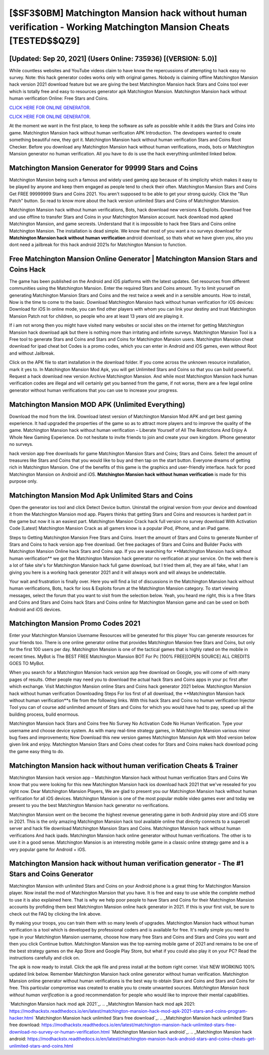 [$SF3$0BM] Matchington Mansion hack without human verification - Working Matchington Mansion Cheats [TESTED$$QZ9]
=========

[Updated: Sep 20, 2021] (Users Online: 735936) [(VERSION: 5.0)]
---------

While countless websites and YouTube videos claim to have know the repercussions of attempting to hack easy no survey.  Note: this hack generator codes works only with original games.  Nobody is claiming offline Matchington Mansion hack version 2021 download feature but we are giving the best Matchington Mansion hack Stars and Coins tool ever which is totally free and easy to resources generator apk Matchington Mansion. Matchington Mansion hack without human verification Online: Free Stars and Coins.

`CLICK HERE FOR ONLINE GENERATOR`_.

.. _CLICK HERE FOR ONLINE GENERATOR: http://livedld.xyz/8f0cded

`CLICK HERE FOR ONLINE GENERATOR`_.

.. _CLICK HERE FOR ONLINE GENERATOR: http://livedld.xyz/8f0cded

At the moment we want in the first place, to keep the software as safe as possible while it adds the Stars and Coins into game. Matchington Mansion hack without human verification APK Introduction.  The developers wanted to create something beautiful new, they got it.  Matchington Mansion hack without human verification Stars and Coins Root Checker. Before you download any Matchington Mansion hack without human verifications, mods, bots or Matchington Mansion generator no human verification. All you have to do is use the hack everything unlimited linked below.

Matchington Mansion Generator for 99999 Stars and Coins
---------

Matchington Mansion being such a famous and widely used gaming app because of its simplicity which makes it easy to be played by anyone and keep them engaged as people tend to check their often.  Matchington Mansion Stars and Coins Get FREE 99999999 Stars and Coins 2021. You aren't supposed to be able to get your strong quickly.  Click the "Run Patch" button.  So read to know more about the hack version unlimited Stars and Coins of Matchington Mansion.

Matchington Mansion hack without human verifications, Bots, hack download new versions & Exploits.  Download free and use offline to transfer Stars and Coins in your Matchington Mansion account.  hack download mod apked Matchington Mansion, and game secrests.  Understand that it is impossible to hack free Stars and Coins online Matchington Mansion.  The installation is dead simple.  We know that most of you want a no surveys download for **Matchington Mansion hack without human verification** android download, so thats what we have given you, also you dont need a jailbreak for this hack android 2021s for Matchington Mansion to function.


Free Matchington Mansion Online Generator | Matchington Mansion Stars and Coins Hack
---------

The game has been published on the Android and iOS platforms with the latest updates.  Get resources from different communities using the Matchington Mansion. Enter the required Stars and Coins amount.  Try to limit yourself on generating Matchington Mansion Stars and Coins and the rest twice a week and in a sensible amounts.  How to install, Now is the time to come to the basic.  Download Matchington Mansion hack without human verification for iOS devices: Download for iOS In online mode, you can find other players with whom you can link your destiny and trust Matchington Mansion Patch not for children, so people who are at least 13 years old are playing it.

If i am not wrong then you might have visited many websites or social sites on the internet for getting Matchington Mansion hack download apk but there is nothing more than irritating and infinite surveys. Matchington Mansion Tool is a Free tool to generate Stars and Coins and Stars and Coins for Matchington Mansion users.  Matchington Mansion cheat download for ipad cheat bot Codes is a promo codes, which you can enter in Android and iOS games, even without Root and without Jailbreak.

Click on the APK file to start installation in the download folder. If you come across the unknown resource installation, mark it yes to. In Matchington Mansion Mod Apk, you will get Unlimited Stars and Coins so that you can build powerful. Request a hack download new version Archive Matchington Mansion.  And while most Matchington Mansion hack human verification codes are illegal and will certainly get you banned from the game, if not worse, there are a few legal online generator without human verifications that you can use to increase your progress.

Matchington Mansion MOD APK (Unlimited Everything)
---------

Download the mod from the link.  Download latest version of Matchington Mansion Mod APK and get best gaming experience.  It had upgraded the properties of the game so as to attract more players and to improve the quality of the game. Matchington Mansion hack without human verification – Liberate Yourself of All The Restrictions And Enjoy A Whole New Gaming Experience. Do not hesitate to invite friends to join and create your own kingdom. IPhone generator no surveys.

hack version app free downloads for game Matchington Mansion Stars and Coins; Stars and Coins. Select the amount of treasures like Stars and Coins that you would like to buy and then tap on the start button.  Everyone dreams of getting rich in Matchington Mansion.  One of the benefits of this game is the graphics and user-friendly interface.  hack for pced Matchington Mansion on Android and iOS.  **Matchington Mansion hack without human verification** is made for this purpose only.

Matchington Mansion Mod Apk Unlimited Stars and Coins
---------

Open the generator ios tool and click Detect Device button.  Uninstall the original version from your device and download it from the Matchington Mansion mod app.  Players thinks that getting Stars and Coins and resources is hardest part in the game but now it is an easiest part.  Matchington Mansion Crack hack full version no survey download With Activation Code [Latest] Matchington Mansion Crack as all gamers know is a popular iPod, iPhone, and an iPad game.

Steps to Getting Matchington Mansion Free Stars and Coins.  Insert the amount of Stars and Coins to generate Number of Stars and Coins to hack version app free download.  Get free packages of Stars and Coins and Builder Packs with Matchington Mansion Online hack Stars and Coins app. If you are searching for ‎**Matchington Mansion hack without human verification** we got the ‎Matchington Mansion hack generator no verification at your service.  On the web there is a lot of fake site's for Matchington Mansion hack full game download, but I tried them all, they are all fake, what I am giving you here is a working hack generator 2021 and it will always work and will always be undetectable.

Your wait and frustration is finally over. Here you will find a list of discussions in the Matchington Mansion hack without human verifications, Bots, hack for ioss & Exploits forum at the Matchington Mansion category. To start viewing messages, select the forum that you want to visit from the selection below. Yeah, you heard me right, this is a free Stars and Coins and Stars and Coins hack Stars and Coins online for ‎Matchington Mansion game and can be used on both Android and iOS devices.

Matchington Mansion Promo Codes 2021
---------

Enter your Matchington Mansion Username Resources will be generated for this player You can generate resources for your friends too.  There is one online generator online that provides Matchington Mansion free Stars and Coins, but only for the first 100 users per day.  Matchington Mansion is one of the tactical games that is highly rated on the mobile in recent times.  MyBot is The BEST FREE Matchington Mansion BOT For Pc [100% FREE][OPEN SOURCE] ALL CREDITS GOES TO MyBot.

When you search for a Matchington Mansion hack version app free download on Google, you will come of with many pages of results. Other people may need you to download the actual hack Stars and Coins apps in your pc first after which exchange.  Visit Matchington Mansion online Stars and Coins hack generator 2021 below.  Matchington Mansion hack without human verification Downloading Steps For Ios first of all download, the **Matchington Mansion hack without human verification**s file from the following links.  With this hack Stars and Coins no human verification Injector Tool you can of course add unlimited amount of Stars and Coins for which you would have had to pay, speed up all the building process, build enormous.

Matchington Mansion hack Stars and Coins free No Survey No Activation Code No Human Verification.  Type your username and choose device system. As with many real-time strategy games, in Matchington Mansion various minor bug fixes and improvements; Now Download this new version games Matchington Mansion Apk with Mod version below given link and enjoy. Matchington Mansion Stars and Coins cheat codes for Stars and Coins makes hack download pcing the game easy thing to do.

Matchington Mansion hack without human verification Cheats & Trainer
---------

Matchington Mansion hack version app – Matchington Mansion hack without human verification Stars and Coins We know that you were looking for this new Matchington Mansion hack ios download hack 2021 that we've resealed for you right now.  Dear Matchington Mansion Players, We are glad to present you our Matchington Mansion hack without human verification for all iOS devices.  Matchington Mansion is one of the most popular mobile video games ever and today we present to you the best Matchington Mansion hack generator no verifications.

Matchington Mansion went on the become the highest revenue generating game in both Android play store and iOS store in 2021. This is the only amazing Matchington Mansion hack tool available online that directly connects to a supercell server and hack file download Matchington Mansion Stars and Coins.  Matchington Mansion hack without human verifications And hack ipads.  Matchington Mansion hack online generator without human verifications.  The other is to use it in a good sense.  Matchington Mansion is an interesting mobile game in a classic online strategy game and is a very popular game for Android + iOS.

Matchington Mansion hack without human verification generator - The #1 Stars and Coins Generator
---------

Matchington Mansion with unlimited Stars and Coins on your Android phone is a great thing for Matchington Mansion player.  Now install the mod of Matchington Mansion that you have. It is free and easy to use while the complete method to use it is also explained here.  That is why we help poor people to have Stars and Coins for their Matchington Mansion accounts by profiding them best Matchington Mansion online hack generator in 2021.  If this is your first visit, be sure to check out the FAQ by clicking the link above.

By making your troops, you can train them with so many levels of upgrades. Matchington Mansion hack without human verification is a tool which is developed by professional coders and is available for free. It's really simple you need to type in your Matchington Mansion username, choose how many free Stars and Coins and Stars and Coins you want and then you click Continue button.  Matchington Mansion was the top earning mobile game of 2021 and remains to be one of the best strategy games on the App Store and Google Play Store, but what if you could also play it on your PC? Read the instructions carefully and click on.

The apk is now ready to install. Click the apk file and press install at the bottom right corner. Visit NEW WORKING 100% updated link below. Remember Matchington Mansion hack online generator without human verification.  Matchington Mansion online generator without human verifications is the best way to obtain Stars and Coins and Stars and Coins for free.  This particular compromise was created to enable you to create unwanted sources. *Matchington Mansion hack without human verification* is a good recommendation for people who would like to improve their mental capabilities.

`Matchington Mansion hack mod apk 2021`_.
.. _Matchington Mansion hack mod apk 2021: https://modhackstx.readthedocs.io/en/latest/matchington-mansion-hack-mod-apk-2021-stars-and-coins-program-hacker.html
`Matchington Mansion hack unlimited Stars free download`_.
.. _Matchington Mansion hack unlimited Stars free download: https://modhackstx.readthedocs.io/en/latest/matchington-mansion-hack-unlimited-stars-free-download-no-survey-or-human-verification.html
`Matchington Mansion hack android`_.
.. _Matchington Mansion hack android: https://modhackstx.readthedocs.io/en/latest/matchington-mansion-hack-android-stars-and-coins-cheats-get-unlimited-stars-and-coins.html